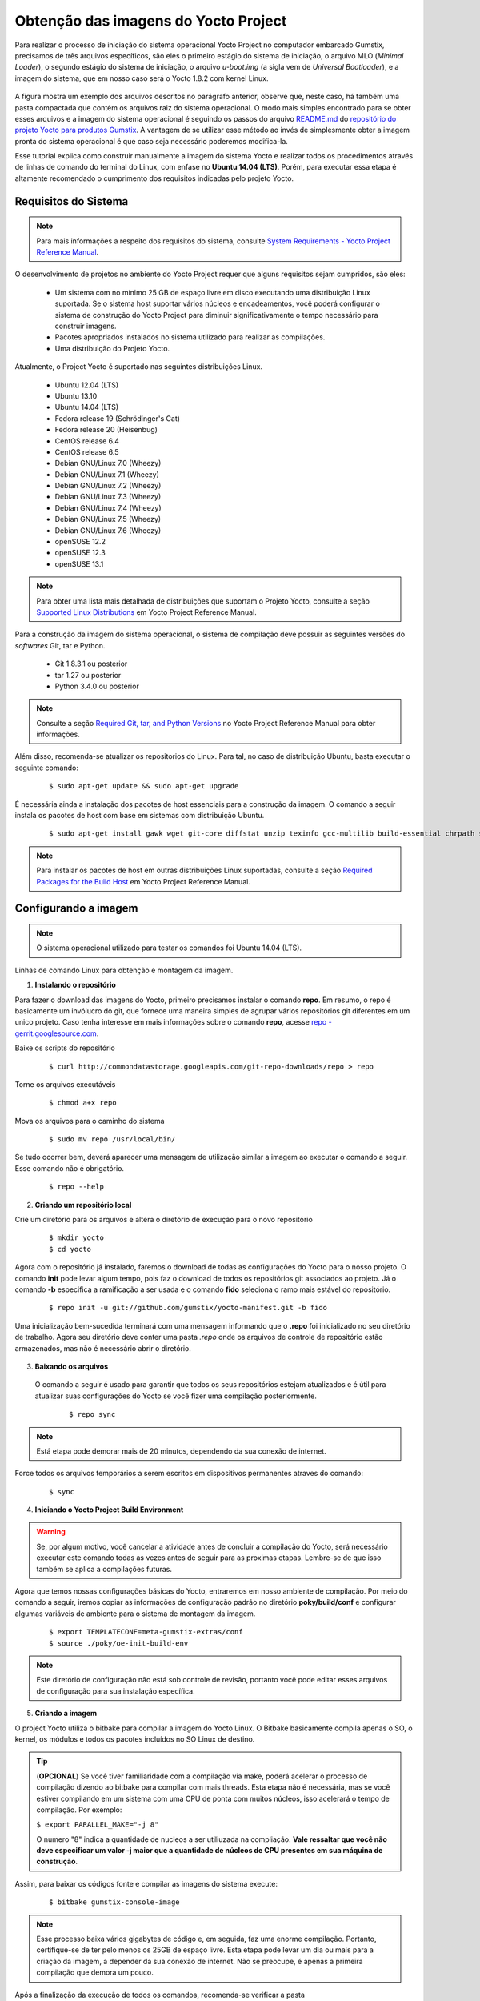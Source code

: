Obtenção das imagens do Yocto Project
=====================================

.. https://github.com/gumstix/yocto-manifest/blob/warrior/README.md

Para realizar o processo de iniciação do sistema operacional Yocto Project no computador embarcado Gumstix, precisamos de três arquivos específicos, são eles o primeiro estágio do sistema de iniciação, o arquivo MLO (*Minimal Loader*), o segundo estágio do sistema de iniciação, o arquivo *u-boot.img* (a sigla vem de *Universal Bootloader*), e a imagem do sistema, que em nosso caso será o Yocto 1.8.2 com kernel Linux. 

.. figure:: /img/Aerial/yocto_exemple.png
   :align: center

A figura mostra um exemplo dos arquivos descritos no parágrafo anterior, observe que, neste caso, há também uma pasta compactada que contém os arquivos raiz do sistema operacional. O modo mais simples encontrado para se obter esses arquivos e a imagem do sistema operacional é seguindo os passos do arquivo `README.md`_ do `repositório do projeto Yocto para produtos Gumstix`_. A vantagem de se utilizar esse método ao invés de simplesmente obter a imagem pronta do sistema operacional é que caso seja necessário poderemos modifica-la.

.. _README.md: https://github.com/gumstix/yocto-manifest/blob/warrior/README.md
.. _repositório do projeto Yocto para produtos Gumstix: https://github.com/gumstix/yocto-manifest

Esse tutorial explica como construir manualmente a imagem do sistema Yocto e realizar todos os procedimentos através de linhas de comando do terminal do Linux, com enfase no **Ubuntu 14.04 (LTS)**. Porém, para executar essa etapa é altamente recomendado o cumprimento dos requisitos indicadas pelo projeto Yocto.

.. Yocto: https://www.yoctoproject.org/docs/1.7/ref-manual/ref-manual.html

.. Essas versões do Linux podem ser encontradas, junto de mais informações úteis no manual de referência do projeto `Yocto`_ , mais especificamente no item 1.3.1 *Supported Linux Distributions*.

Requisitos do Sistema
~~~~~~~~~~~~~~~~~~~~~

.. https://www.yoctoproject.org/docs/1.7/yocto-project-qs/yocto-project-qs.html#yp-resources

.. Note ::
   Para mais informações a respeito dos requisitos do sistema, consulte `System Requirements - Yocto Project Reference Manual`_.

.. _System Requirements - Yocto Project Reference Manual: https://www.yoctoproject.org/docs/1.7/ref-manual/ref-manual.html#intro-requirements

O desenvolvimento de projetos no ambiente do Yocto Project requer que alguns requisitos sejam cumpridos, são eles:

	* Um sistema com no mínimo 25 GB de espaço livre em disco executando uma distribuição Linux suportada. Se o sistema host suportar vários núcleos e encadeamentos, você poderá configurar o sistema de construção do Yocto Project para diminuir significativamente o tempo necessário para construir imagens.

	* Pacotes apropriados instalados no sistema utilizado para realizar as compilações.

	* Uma distribuição do Projeto Yocto.

Atualmente, o Project Yocto é suportado nas seguintes distribuições Linux.

	*	Ubuntu 12.04 (LTS)
	*	Ubuntu 13.10
	*	Ubuntu 14.04 (LTS)
	*	Fedora release 19 (Schrödinger's Cat)
	*	Fedora release 20 (Heisenbug)
	*	CentOS release 6.4
	*	CentOS release 6.5
	*	Debian GNU/Linux 7.0 (Wheezy)
	*	Debian GNU/Linux 7.1 (Wheezy)
	*	Debian GNU/Linux 7.2 (Wheezy)
	*	Debian GNU/Linux 7.3 (Wheezy)
	*	Debian GNU/Linux 7.4 (Wheezy)
	*	Debian GNU/Linux 7.5 (Wheezy)
	*	Debian GNU/Linux 7.6 (Wheezy)
	*	openSUSE 12.2
	*	openSUSE 12.3
	*	openSUSE 13.1

.. Note::
   Para obter uma lista mais detalhada de distribuições que suportam o Projeto Yocto, consulte a seção `Supported Linux Distributions`_ em Yocto Project Reference Manual.

.. _Supported Linux Distributions: http://www.yoctoproject.org/docs/1.7/ref-manual/ref-manual.html#detailed-supported-distros

Para a construção da imagem do sistema operacional, o sistema de compilação deve possuir as seguintes versões do *softwares* Git, tar e Python.

	* Git 1.8.3.1 ou posterior

	* tar 1.27 ou posterior

	* Python 3.4.0  ou posterior

.. Note::
   Consulte a seção `Required Git, tar, and Python Versions`_ no Yocto Project Reference Manual para obter informações.

.. _Required Git, tar, and Python Versions: http://www.yoctoproject.org/docs/1.7/ref-manual/ref-manual.html#required-git-tar-and-python-versions

Além disso, recomenda-se atualizar os repositorios do Linux. Para tal, no caso de distribuição Ubuntu, basta executar o seguinte comando:  

	::

		$ sudo apt-get update && sudo apt-get upgrade

É necessária ainda a instalação dos pacotes de host essenciais para a construção da imagem. O comando a seguir instala os pacotes de host com base em sistemas com distribuição Ubuntu.

	::

		$ sudo apt-get install gawk wget git-core diffstat unzip texinfo gcc-multilib build-essential chrpath socat cpio python python3 python3-pip python3-pexpect xz-utils debianutils iputils-ping python3-git python3-jinja2 libegl1-mesa libsdl1.2-dev pylint3 xterm curl


.. Note::
   Para instalar os pacotes de host em outras distribuições Linux suportadas, consulte a seção `Required Packages for the Build Host`_ em Yocto Project Reference Manual.
   
.. _Required Packages for the Build Host: http://www.yoctoproject.org/docs/3.0.1/ref-manual/ref-manual.html#required-packages-for-the-build-host

Configurando a imagem
~~~~~~~~~~~~~~~~~~~~~

.. Note::
   O sistema operacional utilizado para testar os comandos foi Ubuntu 14.04 (LTS).

Linhas de comando Linux para obtenção e montagem da imagem.

1.  **Instalando o repositório**

Para fazer o download das imagens do Yocto, primeiro precisamos instalar o comando **repo**. Em resumo, o repo é basicamente um invólucro do git, que fornece uma maneira simples de agrupar vários repositórios git diferentes em um unico projeto. Caso tenha interesse em mais informações sobre o comando **repo**, acesse `repo - gerrit.googlesource.com`_.

.. _repo - gerrit.googlesource.com: https://gerrit.googlesource.com/git-repo/+/refs/heads/master/README.md

Baixe os scripts do repositório

	::

		$ curl http://commondatastorage.googleapis.com/git-repo-downloads/repo > repo

Torne os arquivos executáveis

	::

		$ chmod a+x repo

Mova os arquivos para o caminho do sistema

	::

		$ sudo mv repo /usr/local/bin/

Se tudo ocorrer bem, deverá aparecer uma mensagem de utilização similar a imagem ao executar o comando a seguir. Esse comando não é obrigatório.

	::

		$ repo --help

.. figure:: /img/Aerial/yocto_repo.png
   :align: center

2. **Criando um repositório local**

Crie um diretório para os arquivos e altera o diretório de execução para o novo repositório

	:: 

		$ mkdir yocto
		$ cd yocto

Agora com o repositório já instalado, faremos o download de todas as configurações do Yocto para o nosso projeto. O comando **init** pode levar algum tempo, pois faz o download de todos os repositórios git associados ao projeto. Já o comando **-b** especifica a ramificação a ser usada e o comando **fido** seleciona o ramo mais estável do repositório.

	::
		
		$ repo init -u git://github.com/gumstix/yocto-manifest.git -b fido

Uma inicialização bem-sucedida terminará com uma mensagem informando que o **.repo** foi inicializado no seu diretório de trabalho. Agora seu diretório deve conter uma pasta *.repo* onde os arquivos de controle de repositório estão armazenados, mas não é necessário abrir o diretório.

.. figure:: /img/Aerial/yocto_init.png
   :align: center

3. **Baixando os arquivos**

 O comando a seguir é usado para garantir que todos os seus repositórios estejam atualizados e é útil para atualizar suas configurações do Yocto se você fizer uma compilação posteriormente.

	::

		$ repo sync

.. Note::
   Está etapa pode demorar mais de 20 minutos, dependendo da sua conexão de internet.

Force todos os arquivos temporários a serem escritos em dispositivos permanentes atraves do comando: 

	::

		$ sync

4. **Iniciando o Yocto Project Build Environment**

.. Warning:: 
   Se, por algum motivo, você cancelar a atividade antes de concluir a compilação do Yocto, será necessário executar este comando todas as vezes antes de seguir para as proximas etapas. Lembre-se de que isso também se aplica a compilações futuras.

Agora que temos nossas configurações básicas do Yocto, entraremos em nosso ambiente de compilação. Por meio do comando a seguir, iremos copiar as informações de configuração padrão no diretório **poky/build/conf** e configurar algumas variáveis de ambiente para o sistema de montagem da imagem.

	::

		$ export TEMPLATECONF=meta-gumstix-extras/conf 
		$ source ./poky/oe-init-build-env

.. Note::
   Este diretório de configuração não está sob controle de revisão, portanto você pode editar esses arquivos de configuração para sua instalação específica. 

5. **Criando a imagem**

O project Yocto utiliza o bitbake para compilar a imagem do Yocto Linux. O Bitbake basicamente compila apenas o SO, o kernel, os módulos e todos os pacotes incluídos no SO Linux de destino. 

.. Tip::
	(**OPCIONAL**)  
	Se você tiver familiaridade com a compilação via make, poderá acelerar o processo de compilação dizendo ao bitbake para compilar com mais threads. Esta etapa não é necessária, mas se você estiver compilando em um sistema com uma CPU de ponta com muitos núcleos, isso acelerará o tempo de compilação. Por exemplo:

	``$ export PARALLEL_MAKE="-j 8"``

	O numero "8" indica a quantidade de nucleos a ser utiliuzada na compliação. 
	**Vale ressaltar que você não deve especificar um valor -j maior que a quantidade de núcleos de CPU presentes em sua máquina de construção**.

Assim, para baixar os códigos fonte e compilar as imagens do sistema execute:

	::

		$ bitbake gumstix-console-image

.. Note::
   Esse processo baixa vários gigabytes de código e, em seguida, faz uma enorme compilação. Portanto, certifique-se de ter pelo menos os 25GB de espaço livre. Esta etapa pode levar um dia ou mais para a criação da imagem, a depender da sua conexão de internet. Não se preocupe, é apenas a primeira compilação que demora um pouco.

Após a finalização da execução de todos os comandos, recomenda-se verificar a pasta **/yocto/build/tmp/deploy/images/overo**, essa pasta deve conter arquivos binários de kernel e bootloaders e arquivos de diretório raiz no formato .tar. 

A figura abaixo apresenta um exemplo do conteúdo da pasta descrita, essa pasta deve ser semelhante ao obtido após a execução dos procedimentos anteriores.

.. figure:: /img/Aerial/yocto_image.png
   :align: center

Na figura podemos encontrar tanto os bootloaders necessários descritos anteriormente como o binário (.ubi) e arquivos do diretório raiz de algumas versões do projeto Yocto. 

.. A versão utilizada foi a mais recente à época, "gumstix-console-image-overo-20180509042558.rootfs.tar.bz2", entretanto tudo o que foi implementado foi testado também, na versão recomendada, "gumstix-console-image-overo.tar.bz2", portanto as duas imagens podem ser utilizadas. Os bootloaders utilizados foram "MLO-overo" e "u-boot-overo.img".

.. Warning::
   Possíveis causas de falhas provavelmente estão relacionadas com softwares faltosos ou desatualizados, sistema operacional não compatível ou falta de espaço livre.